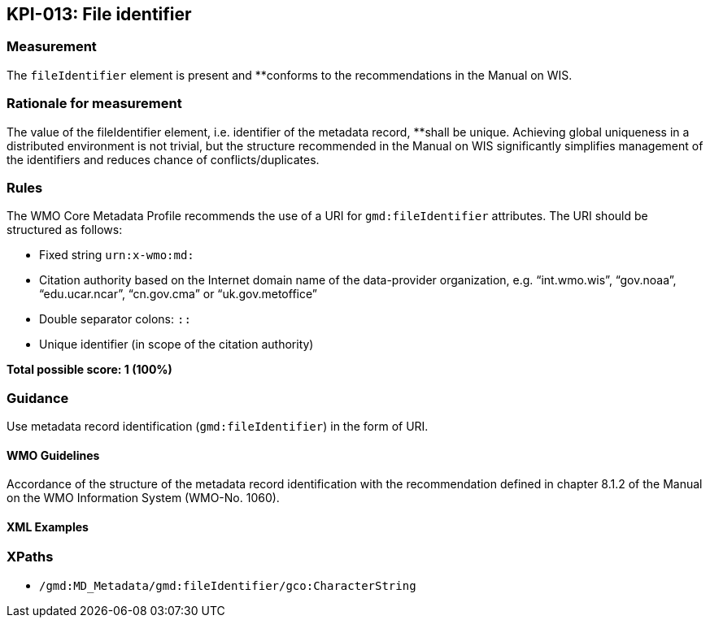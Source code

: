 == KPI-013: File identifier

=== Measurement

The `fileIdentifier` element is present and **conforms to the recommendations in the Manual on WIS. 

=== Rationale for measurement

The value of the fileIdentifier element, i.e. identifier of the metadata record, **shall be unique. Achieving global uniqueness in a distributed environment is not trivial, but the structure recommended in the Manual on WIS significantly simplifies management of the identifiers and reduces chance of conflicts/duplicates.

=== Rules

The WMO Core Metadata Profile recommends the use of a URI for `gmd:fileIdentifier` attributes. The URI should be structured as follows:

* Fixed string `urn:x-wmo:md:`

* Citation authority based on the Internet domain name of the data-provider organization,
e.g. “int.wmo.wis”, “gov.noaa”, “edu.ucar.ncar”, “cn.gov.cma” or “uk.gov.metoffice”

* Double separator colons: `::`

* Unique identifier (in scope of the citation authority)

*Total possible score: 1 (100%)*

=== Guidance
Use metadata record identification (`gmd:fileIdentifier`) in the form of URI.

==== WMO Guidelines

Accordance of the structure of the metadata record identification with the recommendation defined in chapter 8.1.2 of the Manual on the WMO Information System (WMO-No. 1060).

==== XML Examples

=== XPaths

* `/gmd:MD_Metadata/gmd:fileIdentifier/gco:CharacterString`
